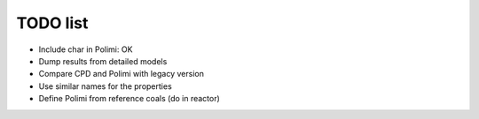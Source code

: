 TODO list
=========

* Include char in Polimi: OK
* Dump results from detailed models
* Compare CPD and Polimi with legacy version
* Use similar names for the properties
* Define Polimi from reference coals (do in reactor)

